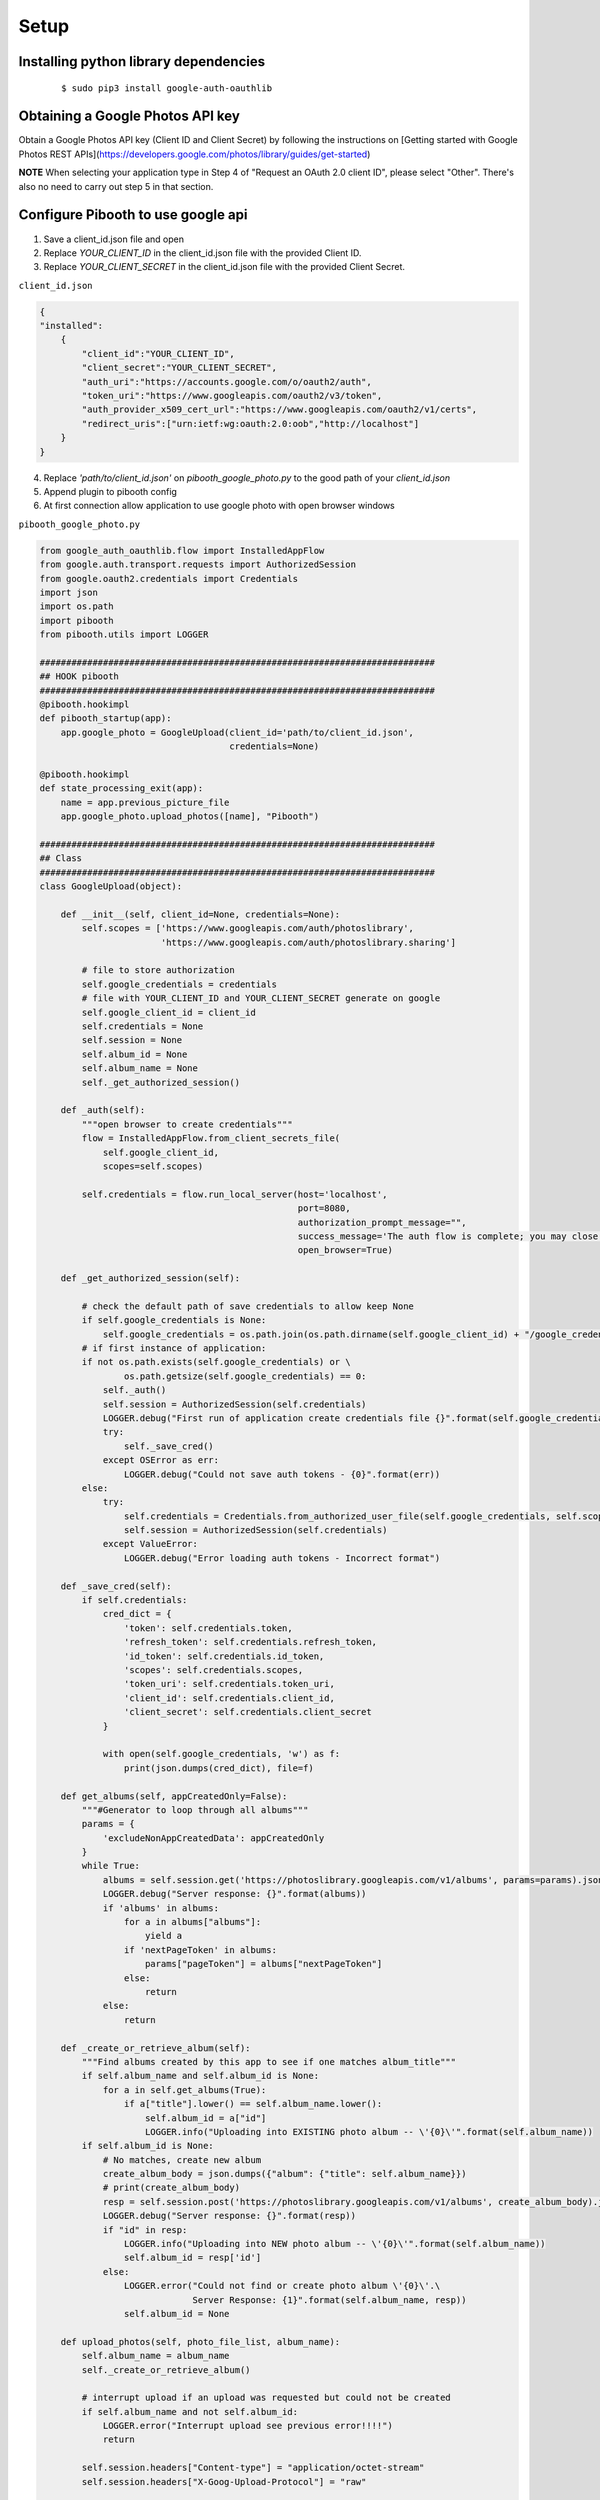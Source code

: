 Setup
-----

Installing python library dependencies
^^^^^^^^^^^^^^^^^^^^^^^^^^^^^^^^^^^^^^
 ::

        $ sudo pip3 install google-auth-oauthlib

Obtaining a Google Photos API key
^^^^^^^^^^^^^^^^^^^^^^^^^^^^^^^^^

Obtain a Google Photos API key (Client ID and Client Secret) by following the instructions on \
[Getting started with Google Photos REST APIs](https://developers.google.com/photos/library/guides/get-started)

**NOTE** When selecting your application type in Step 4 of "Request an OAuth 2.0 client ID", please select "Other". There's also no need to carry out step 5 in that section.

Configure Pibooth to use google api
^^^^^^^^^^^^^^^^^^^^^^^^^^^^^^^^^^^

1. Save a client_id.json file and open
2. Replace `YOUR_CLIENT_ID` in the client_id.json file with the provided Client ID.
3. Replace `YOUR_CLIENT_SECRET` in the client_id.json file with the provided Client Secret.

``client_id.json``

.. code-block:: json

    {
    "installed":
        {
            "client_id":"YOUR_CLIENT_ID",
            "client_secret":"YOUR_CLIENT_SECRET",
            "auth_uri":"https://accounts.google.com/o/oauth2/auth",
            "token_uri":"https://www.googleapis.com/oauth2/v3/token",
            "auth_provider_x509_cert_url":"https://www.googleapis.com/oauth2/v1/certs",
            "redirect_uris":["urn:ietf:wg:oauth:2.0:oob","http://localhost"]
        }
    }

4. Replace `'path/to/client_id.json'` on `pibooth_google_photo.py` to the good path of your `client_id.json`
5. Append plugin to pibooth config
6. At first connection allow application to use google photo with open browser windows


``pibooth_google_photo.py``

.. code-block:: python

    from google_auth_oauthlib.flow import InstalledAppFlow
    from google.auth.transport.requests import AuthorizedSession
    from google.oauth2.credentials import Credentials
    import json
    import os.path
    import pibooth
    from pibooth.utils import LOGGER

    ###########################################################################
    ## HOOK pibooth
    ###########################################################################
    @pibooth.hookimpl
    def pibooth_startup(app):
        app.google_photo = GoogleUpload(client_id='path/to/client_id.json',
                                        credentials=None)

    @pibooth.hookimpl
    def state_processing_exit(app):
        name = app.previous_picture_file
        app.google_photo.upload_photos([name], "Pibooth")

    ###########################################################################
    ## Class
    ###########################################################################
    class GoogleUpload(object):

        def __init__(self, client_id=None, credentials=None):
            self.scopes = ['https://www.googleapis.com/auth/photoslibrary',
                           'https://www.googleapis.com/auth/photoslibrary.sharing']

            # file to store authorization
            self.google_credentials = credentials
            # file with YOUR_CLIENT_ID and YOUR_CLIENT_SECRET generate on google
            self.google_client_id = client_id
            self.credentials = None
            self.session = None
            self.album_id = None
            self.album_name = None
            self._get_authorized_session()

        def _auth(self):
            """open browser to create credentials"""
            flow = InstalledAppFlow.from_client_secrets_file(
                self.google_client_id,
                scopes=self.scopes)

            self.credentials = flow.run_local_server(host='localhost',
                                                     port=8080,
                                                     authorization_prompt_message="",
                                                     success_message='The auth flow is complete; you may close this window.',
                                                     open_browser=True)

        def _get_authorized_session(self):

            # check the default path of save credentials to allow keep None
            if self.google_credentials is None:
                self.google_credentials = os.path.join(os.path.dirname(self.google_client_id) + "/google_credentials.dat")
            # if first instance of application:
            if not os.path.exists(self.google_credentials) or \
                    os.path.getsize(self.google_credentials) == 0:
                self._auth()
                self.session = AuthorizedSession(self.credentials)
                LOGGER.debug("First run of application create credentials file {}".format(self.google_credentials))
                try:
                    self._save_cred()
                except OSError as err:
                    LOGGER.debug("Could not save auth tokens - {0}".format(err))
            else:
                try:
                    self.credentials = Credentials.from_authorized_user_file(self.google_credentials, self.scopes)
                    self.session = AuthorizedSession(self.credentials)
                except ValueError:
                    LOGGER.debug("Error loading auth tokens - Incorrect format")

        def _save_cred(self):
            if self.credentials:
                cred_dict = {
                    'token': self.credentials.token,
                    'refresh_token': self.credentials.refresh_token,
                    'id_token': self.credentials.id_token,
                    'scopes': self.credentials.scopes,
                    'token_uri': self.credentials.token_uri,
                    'client_id': self.credentials.client_id,
                    'client_secret': self.credentials.client_secret
                }

                with open(self.google_credentials, 'w') as f:
                    print(json.dumps(cred_dict), file=f)

        def get_albums(self, appCreatedOnly=False):
            """#Generator to loop through all albums"""
            params = {
                'excludeNonAppCreatedData': appCreatedOnly
            }
            while True:
                albums = self.session.get('https://photoslibrary.googleapis.com/v1/albums', params=params).json()
                LOGGER.debug("Server response: {}".format(albums))
                if 'albums' in albums:
                    for a in albums["albums"]:
                        yield a
                    if 'nextPageToken' in albums:
                        params["pageToken"] = albums["nextPageToken"]
                    else:
                        return
                else:
                    return

        def _create_or_retrieve_album(self):
            """Find albums created by this app to see if one matches album_title"""
            if self.album_name and self.album_id is None:
                for a in self.get_albums(True):
                    if a["title"].lower() == self.album_name.lower():
                        self.album_id = a["id"]
                        LOGGER.info("Uploading into EXISTING photo album -- \'{0}\'".format(self.album_name))
            if self.album_id is None:
                # No matches, create new album
                create_album_body = json.dumps({"album": {"title": self.album_name}})
                # print(create_album_body)
                resp = self.session.post('https://photoslibrary.googleapis.com/v1/albums', create_album_body).json()
                LOGGER.debug("Server response: {}".format(resp))
                if "id" in resp:
                    LOGGER.info("Uploading into NEW photo album -- \'{0}\'".format(self.album_name))
                    self.album_id = resp['id']
                else:
                    LOGGER.error("Could not find or create photo album \'{0}\'.\
                                 Server Response: {1}".format(self.album_name, resp))
                    self.album_id = None

        def upload_photos(self, photo_file_list, album_name):
            self.album_name = album_name
            self._create_or_retrieve_album()

            # interrupt upload if an upload was requested but could not be created
            if self.album_name and not self.album_id:
                LOGGER.error("Interrupt upload see previous error!!!!")
                return

            self.session.headers["Content-type"] = "application/octet-stream"
            self.session.headers["X-Goog-Upload-Protocol"] = "raw"

            for photo_file_name in photo_file_list:

                try:
                    photo_file = open(photo_file_name, mode='rb')
                    photo_bytes = photo_file.read()
                except OSError as err:
                    LOGGER.error("Could not read file \'{0}\' -- {1}".format(photo_file_name, err))
                    continue

                self.session.headers["X-Goog-Upload-File-Name"] = os.path.basename(photo_file_name)

                LOGGER.info("Uploading photo -- \'{}\'".format(photo_file_name))

                upload_token = self.session.post('https://photoslibrary.googleapis.com/v1/uploads', photo_bytes)

                if (upload_token.status_code == 200) and upload_token.content:

                    create_body = json.dumps({"albumId": self.album_id, "newMediaItems": [
                        {"description": "", "simpleMediaItem": {"uploadToken": upload_token.content.decode()}}]}, indent=4)

                    resp = self.session.post('https://photoslibrary.googleapis.com/v1/mediaItems:batchCreate',
                                             create_body).json()

                    LOGGER.debug("Server response: {}".format(resp))

                    if "newMediaItemResults" in resp:
                        status = resp["newMediaItemResults"][0]["status"]
                        if status.get("code") and (status.get("code") > 0):
                            LOGGER.error("Could not add \'{0}\' to library -- {1}".format(os.path.basename(photo_file_name),
                                                                                          status["message"]))
                        else:
                            LOGGER.info(
                                "Added \'{}\' to library and album \'{}\' ".format(os.path.basename(photo_file_name),
                                                                                   album_name))
                    else:
                        LOGGER.error(
                            "Could not add \'{0}\' to library. Server Response -- {1}".format(
                                os.path.basename(photo_file_name),
                                resp))

                else:
                    LOGGER.error("Could not upload \'{0}\'. Server Response - {1}".format(os.path.basename(photo_file_name),
                                                                                          upload_token))

            try:
                del (self.session.headers["Content-type"])
                del (self.session.headers["X-Goog-Upload-Protocol"])
                del (self.session.headers["X-Goog-Upload-File-Name"])
            except KeyError:
                pass